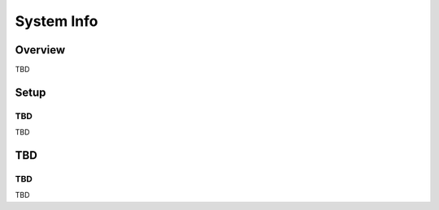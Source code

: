 ===========
System Info
===========

Overview
========

TBD

Setup
=============

TBD
--------------

TBD

|image0|

TBD
============

TBD
----------

TBD

.. |image0| image:: ../../../resources/images/en/10.0/admin/systeminfo-1.png
